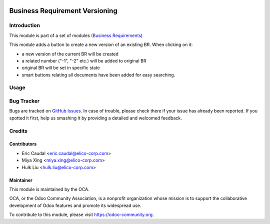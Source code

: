 .. image:: https://img.shields.io/badge/licence-AGPL--3-blue.svg
   :target: https://www.gnu.org/licenses/agpl
   :alt: License: AGPL-3


===============================
Business Requirement Versioning
===============================

Introduction
============

This module is part of a set of modules (`Business Requirements <https://github.com/OCA/business-requirement/blob/10.0/README.md>`_)

This module adds a button to create a new version of an existing BR.
When clicking on it:

* a new version of the current BR will be created
* a related number ("-1", "-2" etc.) will be added to original BR
* original BR will be set in specific state
* smart buttons relating all documents have been added for easy searching.

Usage
=====

.. figure:: https://odoo-community.org/website/image/ir.attachment/5784_f2813bd/datas
   :alt: Try me on Runbot
   :target: https://runbot.odoo-community.org/runbot/222/10.0


Bug Tracker
===========

Bugs are tracked on `GitHub Issues <https://github.com/OCA/business-requirement/issues>`_.
In case of trouble, please check there if your issue has already been reported.
If you spotted it first, help us smashing it by providing a detailed and welcomed feedback.


Credits
=======

Contributors
------------

* Eric Caudal <eric.caudal@elico-corp.com>
* Miya Xing <miya.xing@elico-corp.com>
* Hulk Liu <hulk.liu@elico-corp.com>

Maintainer
----------

.. image:: https://odoo-community.org/logo.png
   :alt: Odoo Community Association
   :target: https://odoo-community.org

This module is maintained by the OCA.

OCA, or the Odoo Community Association, is a nonprofit organization whose
mission is to support the collaborative development of Odoo features and
promote its widespread use.

To contribute to this module, please visit https://odoo-community.org.
